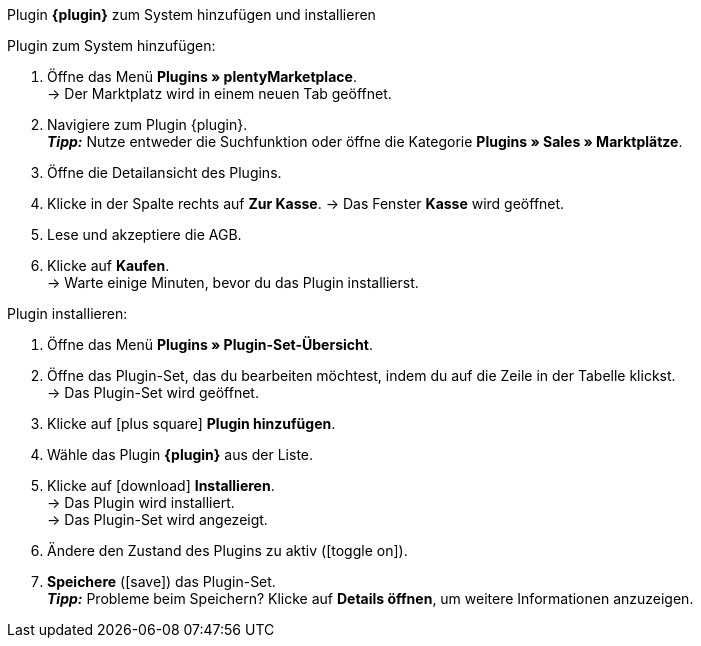 [.collapseBox]
.Plugin *{plugin}* zum System hinzufügen und installieren
--

[.instruction]
Plugin zum System hinzufügen:

. Öffne das Menü *Plugins » plentyMarketplace*. +
→ Der Marktplatz wird in einem neuen Tab geöffnet.
. Navigiere zum Plugin {plugin}. +
*_Tipp:_* Nutze entweder die Suchfunktion oder öffne die Kategorie *Plugins » Sales » Marktplätze*.
. Öffne die Detailansicht des Plugins.
. Klicke in der Spalte rechts auf *Zur Kasse*.
→ Das Fenster *Kasse* wird geöffnet.
. Lese und akzeptiere die AGB.
. Klicke auf *Kaufen*. +
→ Warte einige Minuten, bevor du das Plugin installierst.

[.instruction]
Plugin installieren:

. Öffne das Menü *Plugins » Plugin-Set-Übersicht*.
. Öffne das Plugin-Set, das du bearbeiten möchtest, indem du auf die Zeile in der Tabelle klickst. +
→ Das Plugin-Set wird geöffnet.
. Klicke auf icon:plus-square[role=green] *Plugin hinzufügen*.
. Wähle das Plugin *{plugin}* aus der Liste.
. Klicke auf icon:download[role=purple] *Installieren*. +
→ Das Plugin wird installiert. +
→ Das Plugin-Set wird angezeigt.
. Ändere den Zustand des Plugins zu aktiv (icon:toggle-on[role=blue]).
. *Speichere* (icon:save[role=green]) das Plugin-Set. +
*_Tipp:_* Probleme beim Speichern? Klicke auf *Details öffnen*, um weitere Informationen anzuzeigen.

--
